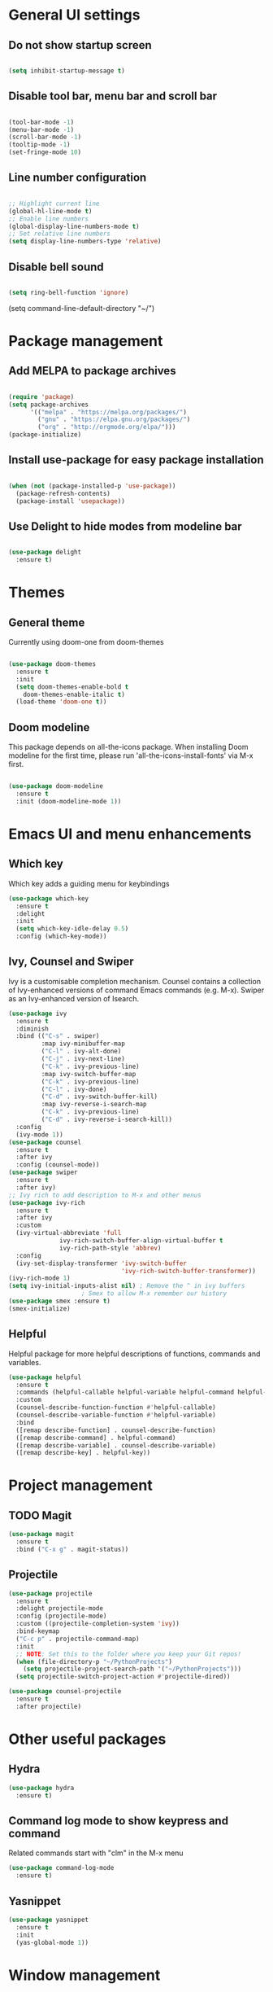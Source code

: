 * General UI settings
** Do not show startup screen
#+begin_src emacs-lisp

(setq inhibit-startup-message t)

#+end_src
** Disable tool bar, menu bar and scroll bar
#+begin_src emacs-lisp

(tool-bar-mode -1)
(menu-bar-mode -1)
(scroll-bar-mode -1)
(tooltip-mode -1)
(set-fringe-mode 10)

#+end_src
** Line number configuration
#+begin_src emacs-lisp

;; Highlight current line
(global-hl-line-mode t)
;; Enable line numbers
(global-display-line-numbers-mode t)
;; Set relative line numbers
(setq display-line-numbers-type 'relative)

#+end_src
** Disable bell sound
#+begin_src emacs-lisp

(setq ring-bell-function 'ignore)

#+end_src
(setq command-line-default-directory "~/")
#+end_src

* Package management
** Add MELPA to package archives
#+begin_src emacs-lisp

(require 'package)
(setq package-archives
      '(("melpa" . "https://melpa.org/packages/")
        ("gnu" . "https://elpa.gnu.org/packages/")
        ("org" . "http://orgmode.org/elpa/")))
(package-initialize)

#+end_src
** Install use-package for easy package installation
#+begin_src emacs-lisp

(when (not (package-installed-p 'use-package))
  (package-refresh-contents)
  (package-install 'usepackage))

#+end_src
** Use Delight to hide modes from modeline bar
#+begin_src emacs-lisp

(use-package delight
  :ensure t)

#+end_src

* Themes
** General theme
Currently using doom-one from doom-themes
#+begin_src emacs-lisp

(use-package doom-themes
  :ensure t
  :init
  (setq doom-themes-enable-bold t
	doom-themes-enable-italic t)
  (load-theme 'doom-one t))

#+end_src
** Doom modeline 
This package depends on all-the-icons package. When installing Doom
modeline for the first time, please run 'all-the-icons-install-fonts'
via M-x first.
#+begin_src emacs-lisp

(use-package doom-modeline
  :ensure t
  :init (doom-modeline-mode 1))

#+end_src

* Emacs UI and menu enhancements
** Which key
Which key adds a guiding menu for keybindings
#+begin_src emacs-lisp
(use-package which-key
  :ensure t
  :delight
  :init
  (setq which-key-idle-delay 0.5)
  :config (which-key-mode))
#+end_src
** Ivy, Counsel and Swiper
Ivy is a customisable completion mechanism. Counsel contains a collection of
Ivy-enhanced versions of command Emacs commands (e.g. M-x). Swiper as an
Ivy-enhanced version of Isearch.
#+begin_src emacs-lisp
(use-package ivy
  :ensure t
  :diminish
  :bind (("C-s" . swiper)
         :map ivy-minibuffer-map
         ("C-l" . ivy-alt-done)
         ("C-j" . ivy-next-line)
         ("C-k" . ivy-previous-line)
         :map ivy-switch-buffer-map
         ("C-k" . ivy-previous-line)
         ("C-l" . ivy-done)
         ("C-d" . ivy-switch-buffer-kill)
         :map ivy-reverse-i-search-map
         ("C-k" . ivy-previous-line)
         ("C-d" . ivy-reverse-i-search-kill))
  :config
  (ivy-mode 1))
(use-package counsel
  :ensure t
  :after ivy
  :config (counsel-mode))
(use-package swiper
  :ensure t
  :after ivy)
;; Ivy rich to add description to M-x and other menus
(use-package ivy-rich
  :ensure t
  :after ivy
  :custom
  (ivy-virtual-abbreviate 'full
			  ivy-rich-switch-buffer-align-virtual-buffer t
			  ivy-rich-path-style 'abbrev)
  :config
  (ivy-set-display-transformer 'ivy-switch-buffer
                               'ivy-rich-switch-buffer-transformer))
(ivy-rich-mode 1)
(setq ivy-initial-inputs-alist nil) ; Remove the ^ in ivy buffers
					; Smex to allow M-x remember our history
(use-package smex :ensure t)
(smex-initialize)
#+end_src
** Helpful
Helpful package for more helpful descriptions of functions, commands and
variables.
#+begin_src emacs-lisp
(use-package helpful
  :ensure t
  :commands (helpful-callable helpful-variable helpful-command helpful-key)
  :custom
  (counsel-describe-function-function #'helpful-callable)
  (counsel-describe-variable-function #'helpful-variable)
  :bind
  ([remap describe-function] . counsel-describe-function)
  ([remap describe-command] . helpful-command)
  ([remap describe-variable] . counsel-describe-variable)
  ([remap describe-key] . helpful-key))
#+end_src

* Project management

** TODO Magit

#+begin_src emacs-lisp
(use-package magit
  :ensure t
  :bind ("C-x g" . magit-status))
#+end_src

** Projectile

#+begin_src emacs-lisp
(use-package projectile
  :ensure t
  :delight projectile-mode
  :config (projectile-mode)
  :custom ((projectile-completion-system 'ivy))
  :bind-keymap
  ("C-c p" . projectile-command-map)
  :init
  ;; NOTE: Set this to the folder where you keep your Git repos!
  (when (file-directory-p "~/PythonProjects")
    (setq projectile-project-search-path '("~/PythonProjects")))
  (setq projectile-switch-project-action #'projectile-dired))

(use-package counsel-projectile
  :ensure t
  :after projectile)
#+end_src

* Other useful packages
** Hydra
#+begin_src emacs-lisp
(use-package hydra
  :ensure t)
#+end_src
** Command log mode to show keypress and command
Related commands start with "clm" in the M-x menu
#+begin_src emacs-lisp
(use-package command-log-mode
  :ensure t)
#+end_src
** Yasnippet

#+begin_src emacs-lisp
(use-package yasnippet
  :ensure t
  :init
  (yas-global-mode 1))
#+end_src

* Window management
** Winum
#+begin_src emacs-lisp
(use-package winum
  :ensure t
  :config (progn
	    (setq winum-scope 'frame-local
		  winum-reverse-frame-list nil
		  winum-auto-setup-setup-mode-line nil
		  winum-ignored-buffers '(" *which-key*"))
	    (winum-mode)))
#+end_src
** Function to interactivel resize window
#+begin_src emacs-lisp
(defhydra hydra-window-resize ()
  "Resize window"
  ("h" shrink-window-horizontally "shrink window horizontally")
  ("l" enlarge-window-horizontally "enlarge window horizontally")
  ("j" shrink-window "shrink window vertically")
  ("k" enlarge-window "enlarge window vertically")
  ("b" balance-windows "reset window sizes"))
#+end_src
* Keybindings
** Evil mode
The Evil package(s) enable Vim-like keybindings
#+begin_src emacs-lisp
(use-package evil
  :ensure t
  :init      ;; tweak evil's configuration before loading it
  (setq evil-want-integration t) ;; This is optional since it's already set to t by default.
  (setq evil-want-keybinding nil)
  (setq evil-want-C-u-scroll t)
  (setq evil-vsplit-window-right t)
  (setq evil-split-window-below t)
  :config
  (evil-mode)
  ;; Use visual line motions (e.g. for when a long line is wrapped)
  (evil-global-set-key 'motion "j" 'evil-next-visual-line)
  (evil-global-set-key 'motion "k" 'evil-previous-visual-line))
#+end_src

Evil collection is a collection of Evil bindings for the parts of Emacs that Evil does not cover properly by default.

#+begin_src emacs-lisp
(use-package evil-collection
  :ensure t
  :after evil
  :config
  (setq evil-collection-mode-list '(dashboard dired ibuffer magit)) ; Modes to activate Evil keybindings for
  (evil-collection-init))
#+end_src

Bind jk in insert mode to ESC.

#+begin_src emacs-lisp
(use-package key-chord
  :ensure t
  :init
  (setq key-chord-two-keys-delay 0.5)
  (key-chord-define evil-insert-state-map "jk" 'evil-normal-state)
  (key-chord-mode 1))
#+end_src

Evil nerd commenter for line comment

#+begin_src emacs-lisp
(use-package evil-nerd-commenter
  :ensure t)
#+end_src
** Undo tree
Enable Vim-like undo/redo
#+begin_src emacs-lisp
(use-package undo-tree
  :ensure t
  :init
  (global-undo-tree-mode)
  (evil-set-undo-system 'undo-tree))
#+end_src

** Bindings with SPC prefix
The config in this section enable SPC as a prefix to a useful and commonly used
function (similar to Spacemacs/Doom/VSpaceCode).

*** General package 
#+begin_src emacs-lisp
(use-package general
  :ensure t
  :init
  (setq general-override-states '(insert
                                  emacs
                                  hybrid
                                  normal
                                  visual
                                  motion
                                  operator
                                  replace))
  :after evil
  :config
  (general-evil-setup t)
  (general-create-definer leader-keys
    :states '(normal visual emacs motion) ; consider adding motion for using with easymotion
    :keymaps 'override 
    :prefix "SPC"))
#+end_src

*** Buffer management
Add function to kill all buffers except current one.
#+begin_src emacs-lisp
(defun kill-other-buffers ()
  "Kill all other buffers."
  (interactive)
  (mapc 'kill-buffer (delq (current-buffer) (buffer-list))))
#+end_src

Keybindings for buffer management.
#+begin_src emacs-lisp
(leader-keys
  "TAB"   '(counsel-switch-buffer :which-key "Switch buffer")
  "b"     '(:ignore t :which-key "Buffer")
  "b b"   '(ibuffer :which-key "Ibuffer")
  "b c"   '(clone-indirect-buffer-other-window :which-key "Clone indirect buffer other window")
  "b k"   '(kill-current-buffer :which-key "Kill current buffer")
  "b n"   '(next-buffer :which-key "Next buffer")
  "b p"   '(previous-buffer :which-key "Previous buffer")
  "b B"   '(ibuffer-list-buffers :which-key "Ibuffer list buffers")
  "b K"   '(kill-buffer :which-key "Kill buffer")
  "b 1"   '(kill-other-buffers :which-key "Kill other buffers"))
#+end_src
*** File management
#+begin_src emacs-lisp
(leader-keys
  "f"     '(:ignore t :which-key "File")
  "."     '(find-file :which-key "Find file")
  "f f"   '(find-file :which-key "Find file")
  "f r"   '(counsel-recentf :which-key "Recent files")
  "f s"   '(save-buffer :which-key "Save file")
  "f u"   '(sudo-edit-find-file :which-key "Sudo find file")
  "f y"   '(dt/show-and-copy-buffer-path :which-key "Yank file path")
  "f C"   '(copy-file :which-key "Copy file")
  "f D"   '(delete-file :which-key "Delete file")
  "f R"   '(rename-file :which-key "Rename file")
  "f S"   '(write-file :which-key "Save file as...")
  "f U"   '(sudo-edit :which-key "Sudo edit file"))
#+end_src
*** Window management
#+begin_src emacs-lisp
(winner-mode 1)
(leader-keys
  ;; Window splits
  "w"     '(:ignore t :which-key "Window")
  "w c"   '(evil-window-delete :which-key "Close window")
  "w n"   '(evil-window-new :which-key "New window")
  "w s"   '(evil-window-split :which-key "Horizontal split window")
  "w v"   '(evil-window-vsplit :which-key "Vertical split window")
  "w C"   '(delete-other-windows :which-key "Close other windows")
  "w r"   '(hydra-window-resize/body :which-key "Resize window")
  ;; Window motions
  "w h"   '(evil-window-left :which-key "Window left")
  "w j"   '(evil-window-down :which-key "Window down")
  "w k"   '(evil-window-up :which-key "Window up")
  "w l"   '(evil-window-right :which-key "Window right")
  "w w"   '(evil-window-next :which-key "Goto next window")
  ;; winner mode
  "w <left>"  '(winner-undo :which-key "Winner undo")
  "w <right>" '(winner-redo :which-key "Winner redo")
  ;; Window numbers
  "1" '(winum-select-window-1 :which-key "Select window 1")
  "2" '(winum-select-window-2 :which-key "Select window 2")
  "3" '(winum-select-window-3 :which-key "Select window 3")
  "4" '(winum-select-window-4 :which-key "Select window 4")
  "5" '(winum-select-window-5 :which-key "Select window 5")
  "6" '(winum-select-window-6 :which-key "Select window 6")
  "7" '(winum-select-window-7 :which-key "Select window 7")
  "8" '(winum-select-window-8 :which-key "Select window 8"))
#+end_src
*** Git
#+begin_src emacs-lisp
(leader-keys
  "g"   '(:ignore t :which-key "Git")
  "g s" '(magit :which-key "Magit status"))
#+end_src
*** General text bindings
#+begin_src emacs-lisp
(leader-keys
  "x"   '(:ignore t :which-key "Text")
  "x i" '(indent-region :which-key "Indent region")
  "x s" '(flyspell-correct-wrapper :which-key "Flyspell correct")
  ";"   '(evilnc-comment-or-uncomment-lines :which-key "Toggle line comment"))
#+end_src
*** Easymotion

#+begin_src emacs-lisp

(use-package evil-easymotion
  :ensure t
  :after (general evil)
  :general
  (leader-keys
    "j"   '(:ignore t :which-key "Jump to")
    "j f" '(evilem-motion-find-char :which-key "Find char")
    "j F" '(evilem-motion-find-char-backward :which-key "Find char backward")
    "j t" '(evilem-motion-find-char-to :which-key "To char")
    "j T" '(evilem-motion-find-char-to-backward :which-key "To char backward")
    ;; "j j" (evilem-create 'next-line)
    "j j" '(evilem-motion-next-line :which-key "Jump to line forward")
    ;; "j k" (evilem-create 'previous-line)
    "j k" '(evilem-motion-next-line :which-key "Jump to line backward")
    "j e" '(evilem-motion-forward-word-end :which-key "Forward word end")
    "j E" '(evilem-motion-forward-WORD-end :which-key "Forward WORD end")
    "j g e" '(evilem-motion-backward-word-end :which-key "Backward word end")
    "j g E" '(evilem-motion-backward-WORD-end :which-key "Backward WORD end")
    "j w" '(evilem-motion-forward-word-begin :which-key "Forward word")
    "j W" '(evilem-motion-forward-WORD-begin :which-key "Forward WORD")
    "j b" '(evilem-motion-backward-word-begin :which-key "Backward word")
    "j B" '(evilem-motion-backward-WORD-begin :which-key "Backward WORD")
    "j n" '(evilem-motion-search-next :which-key "Search next")
    "j N" '(evilem-motion-search-previous :which-key "Search previous")
    "j g" '(:ignore t :which-key "Backward word end")))

#+end_src

*** evil-snipe

evil-snipe is simulates Vim sneak.

#+begin_src emacs-lisp

(use-package evil-snipe
  :ensure t
  :init
  (evil-normalize-keymaps)
  :after evil
  ;; :general
  ;; (general-vmap evil-snipe-local-mode-map "z" 'evil-snipe-s)
  ;; (general-vmap 'visual evil-snipe-local-mode-map "Z" 'evil-snipe-S)
  :hook (magit-mode . turn-off-evil-snipe-override-mode)
  :custom
  (evil-snipe-scope 'visible)
  (evil-snipe-repeat-scope 'whole-visible)
  (evil-snipe-spillover-scope 'whole-buffer))

  (evil-snipe-mode +1)
  (evil-snipe-override-mode +1)

#+end_src

*** evil-surround

#+begin_src emacs-lisp
(use-package evil-surround
  :ensure t
  :config
  (global-evil-surround-mode 1))
#+end_src

*** Eval
#+begin_src emacs-lisp
(leader-keys
  "e"     '(:ignore t :which-key "Eval")
  "e b"   '(eval-buffer :which-key "Eval elisp in buffer")
  "e d"   '(eval-defun :which-key "Eval defun")
  "e e"   '(eval-expression :which-key "Eval elisp expression")
  "e l"   '(eval-last-sexp :which-key "Eval last sexression")
  "e r"   '(eval-region :which-key "Eval region"))
#+end_src
*** Shells and terminals
#+begin_src emacs-lisp
(leader-keys
  "'" '(sh :which-key "Start zsh"))
#+end_src
* Shells and terminals
** Function to disable exit confirmation query for shells and terminals
#+begin_src emacs-lisp
(defun set-no-process-query-on-exit ()
  (let ((proc (get-buffer-process (current-buffer))))
    (when (processp proc)
      (set-process-query-on-exit-flag proc nil))))
#+end_src
** Settings for shell-mode-hook and term-mode-hook
Disable line numbers, line highlight and exit confirmation
#+begin_src emacs-lisp
(dolist (mode '(term-mode-hook
		shell-mode-hook))
  (add-hook mode (lambda () (display-line-numbers-mode 0)))
  (add-hook mode (lambda () (setq-local global-hl-line-mode nil)))
  (add-hook mode 'set-no-process-query-on-exit))
#+end_src
* Org mode
#+begin_src emacs-lisp
(add-hook 'org-mode-hook 'org-indent-mode)
(setq ;org-directory "~/Org/"
					;org-agenda-files '("~/Org/agenda.org")
					;org-default-notes-file (expand-file-name "notes.org" org-directory)
 org-ellipsis " ▼ "
 org-log-done 'time
					;org-journal-dir "~/Org/journal/"
 org-journal-date-format "%B %d, %Y (%A) "
 org-journal-file-format "%Y-%m-%d.org"
 org-hide-emphasis-markers t
 org-startup-indented t)
(setq org-src-preserve-indentation t
      org-src-fontify-natively t
      org-src-tab-acts-natively t
      org-edit-src-content-indentation 0)
(use-package org-bullets
  :ensure t)
(add-hook 'org-mode-hook (lambda () (org-bullets-mode 1)))

(use-package org-tempo)
(with-eval-after-load 'org
  ;; This is needed as of Org 9.2
  (require 'org-tempo)

  (add-to-list 'org-structure-template-alist '("sh" . "src shell"))
  (add-to-list 'org-structure-template-alist '("el" . "src emacs-lisp"))
  (add-to-list 'org-structure-template-alist '("py" . "src python")))
#+end_src
* Markdown

#+begin_src emacs-lisp

(use-package markdown-mode
  :ensure t
  :commands (markdown-mode gfm-mode)
  :mode (("README\\.md\\'" . gfm-mode)
         ("\\.md\\'" . markdown-mode)
         ("\\.markdown\\'" . markdown-mode))
  :init (setq markdown-command "multimarkdown"))

#+end_src

* Development

** Language Server Protocol (lsp-mode)

#+begin_src emacs-lisp
(defun lsp-mode-setup ()
  (setq lsp-headerline-breadcrumb-segments '(path-up-to-project file symbols))
  (lsp-headerline-breadcrumb-mode))

(use-package lsp-mode
  :ensure t
  :commands (lsp lsp-deferred)
  :hook (lsp-mode . lsp-mode-setup)
  :init
  (setq lsp-keymap-prefix "C-c l")  ;; Or 'C-l', 's-l'
  :config
  (lsp-enable-which-key-integration t))

(use-package lsp-ui
  :ensure t
  :hook (lsp-mode . lsp-ui-mode)
  :custom
  (lsp-ui-doc-position 'bottom))

(use-package lsp-treemacs
  :ensure t
  :after lsp)

(use-package lsp-ivy
  :ensure t
  :after lsp)
#+end_src

The following lines are required to tune and improve LSP performance (see also [[https://emacs-lsp.github.io/lsp-mode/page/performance/][here]]):

#+begin_src emacs-lisp

(setq gc-cons-threshold 100000000)
(setq read-process-output-max (* 1024 1024)) ;; 1mb
(setq lsp-idle-delay 0.500)

#+end_src

** Debugging with dap

#+begin_src emacs-lisp
(use-package dap-mode
  :ensure t
  ;; Uncomment the config below if you want all UI panes to be hidden by default!
  ;; :custom
  ;; (lsp-enable-dap-auto-configure nil)
  ;; :config
  ;; (dap-ui-mode 1)
  :commands dap-debug
  :config
  ;; Set up Node debugging
  (require 'dap-node)
  (dap-node-setup) ;; Automatically installs Node debug adapter if needed

  ;; Bind `C-c l d` to `dap-hydra` for easy access
  (general-define-key
   :keymaps 'lsp-mode-map
   :prefix lsp-keymap-prefix
   "d" '(dap-hydra t :wk "debugger")))
#+end_src

** Company for completion

#+begin_src emacs-lisp
(use-package company
  :ensure t
  :after lsp-mode
  :hook (lsp-mode . company-mode)
  :bind (:map company-active-map
              ("<tab>" . company-complete-selection))
  (:map lsp-mode-map
        ("<tab>" . company-indent-or-complete-common))
  :custom
  (company-minimum-prefix-length 1)
  (company-idle-delay 0.0))

(use-package company-box
  :ensure t
  :hook (company-mode . company-box-mode))
#+end_src

** Python

*** Basic setup

#+begin_src emacs-lisp

(use-package python-mode
  :ensure t
  :hook
  (python-mode . (lambda ()
		   (lsp-deferred)))
  :custom
  ;; NOTE: Set these if Python 3 is called "python3" on your system!
  ;; (python-shell-interpreter "python3")
  ;; (dap-python-executable "python3")
  (dap-python-debugger 'debugpy)
  :config
  (require 'dap-python))

(use-package conda
  :ensure t
  :defer t
  :init
  (setq conda-anaconda-home (expand-file-name "~/miniconda3"))
  (setq conda-env-home-directory (expand-file-name "~/miniconda3"))
  :config
  (conda-env-initialize-interactive-shells)
  (conda-env-initialize-eshell))

#+end_src

**** Troubleshooting

The first Python buffer always starts in "Py mode" instead of "Python
mode". All subsequent buffers are correctly opened in "Python
mode". Different posts on the internet suggest to add the following
lines, however this did not help for me. For completeness though,
these are the lines:

#+begin_src emacs-lisp

;; (autoload 'python-mode "python-mode" "Python Mode." t)
;; (add-to-list 'auto-mode-alist '("\\.py\\'" . python-mode))
;; (add-to-list 'interpreter-mode-alist '("python" . python-mode))

#+end_src

*** Linting and formatting

flake8 for linting and black(en) for formatting. Also enables auto-formatting
on save for Python mode.

#+begin_src emacs-lisp

(use-package flycheck
  :ensure t
  :hook
  (python-mode . (lambda () (flycheck-add-next-checker 'lsp 'python-flake8)))
  :config
  (setq flycheck-python-flake8-executable "flake8")) ; Ensure flake8 is in path

(use-package blacken
  :ensure t
  :hook
  (python-mode . (lambda () (add-hook 'before-save-hook 'blacken-buffer))))

#+end_src


*** Pyright (Python lsp)

Before using lsp-pyright, make sure sure you have installed node.js through your package manager (the npm command should be available in your terminal). Then, install pyright globally by running the following command in your terminal:

#+begin_src bash

npm install -g pyright

sudo npm update -g pyright

#+end_src

#+begin_src emacs-lisp

(use-package lsp-pyright
  :ensure t
  :hook (python-mode . (lambda ()
                         (require 'lsp-pyright)
                         (lsp-deferred)
			 (flycheck-add-next-checker 'lsp 'python-flake8)))
  :config
  (add-hook 'pyvenv-post-activate-hooks (lambda () (lsp-restart-workspace)))
  (add-hook 'conda-postactivate-hook (lambda () (lsp-restart-workspace)))
  (add-hook 'conda-postdeactivate-hook (lambda () (lsp-restart-workspace)))) ; or lsp-deferred

#+end_src

*** Python MS LSP

This is an alternative solution to Pyright. Currently using Pyright on work desktop as it seems to be stable and fairly quick (after tuning the options).

# #+begin_src emacs-lisp
# (use-package lsp-python-ms
#   :ensure t
#   :init (setq lsp-python-ms-auto-install-server t)
#   :hook (python-mode . (lambda ()
#                           (require 'lsp-python-ms)
#                           (lsp-deferred)))  ; or lsp-deferred
#   :config
#   (add-hook 'pyvenv-post-activate-hooks (lambda () (lsp-restart-workspace)))
#   (add-hook 'conda-postactivate-hook (lambda () (lsp-restart-workspace)))
#   (add-hook 'conda-postdeactivate-hook (lambda () (lsp-restart-workspace)))) ; or lsp-deferred
# #+end_src

* Spell check

Spell checking is done with flyspell and aspell. Aspell needs to be installed
on OS level. Paths below need to be updated accordingly.

Run M-x flyspell-buffer to do a spell check on the whole buffer. Alternatively,
this can also be added as a hook.

#+begin_src emacs-lisp

(defun aspell-path ()
  (cond ((eq system-type 'gnu/linux) "/usr/bin/aspell")
	((eq system-type 'darwin) "/usr/local/bin/aspell")
	(t "/usr/bin/aspell")))

(use-package flyspell
  :custom
  (ispell-program-name "aspell")
  ;; Default dictionary. To change do M-x ispell-change-dictionary RET.
  (aspell-dictionary "en_GB-ise-wo_accents")
  ;; (aspell-program-name "/usr/local/bin/aspell")
  (aspell-program-name (aspell-path))
  (ispell-dictionary "en_GB-ise-wo_accents")
  ;; (ispell-program-name "/usr/local/bin/aspell")
  (ispell-program-name (aspell-path))
  :config
  (add-hook 'markdown-mode-hook 'flyspell-mode))

(use-package flyspell-correct
  :ensure t
  :bind ("C-;" . flyspell-correct-wrapper))

#+end_src

